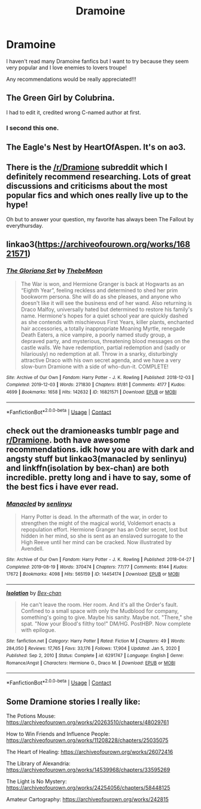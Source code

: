 #+TITLE: Dramoine

* Dramoine
:PROPERTIES:
:Author: feyre_otd
:Score: 0
:DateUnix: 1613602049.0
:DateShort: 2021-Feb-18
:FlairText: Request
:END:
I haven't read many Dramoine fanfics but I want to try because they seem very popular and I love enemies to lovers troupe!

Any recommendations would be really appreciated!!!


** The Green Girl by Colubrina.

I had to edit it, credited wrong C-named author at first.
:PROPERTIES:
:Author: RealLifeH_sapiens
:Score: 7
:DateUnix: 1613603321.0
:DateShort: 2021-Feb-18
:END:

*** I second this one.
:PROPERTIES:
:Author: HadrianJP
:Score: 1
:DateUnix: 1613605739.0
:DateShort: 2021-Feb-18
:END:


** The Eagle's Nest by HeartOfAspen. It's on ao3.
:PROPERTIES:
:Author: HadrianJP
:Score: 3
:DateUnix: 1613602330.0
:DateShort: 2021-Feb-18
:END:


** There is the [[/r/Dramione]] subreddit which I definitely recommend researching. Lots of great discussions and criticisms about the most popular fics and which ones really live up to the hype!

Oh but to answer your question, my favorite has always been The Fallout by everythursday.
:PROPERTIES:
:Author: TerrifyingTurnip
:Score: 2
:DateUnix: 1613603386.0
:DateShort: 2021-Feb-18
:END:


** linkao3([[https://archiveofourown.org/works/16821571]])
:PROPERTIES:
:Author: davidwelch158
:Score: 2
:DateUnix: 1613609588.0
:DateShort: 2021-Feb-18
:END:

*** [[https://archiveofourown.org/works/16821571][*/The Gloriana Set/*]] by [[https://www.archiveofourown.org/users/ThebeMoon/pseuds/ThebeMoon][/ThebeMoon/]]

#+begin_quote
  The War is won, and Hermione Granger is back at Hogwarts as an “Eighth Year”, feeling reckless and determined to shed her prim bookworm persona. She will do as she pleases, and anyone who doesn't like it will see the business end of her wand. Also returning is Draco Malfoy, universally hated but determined to restore his family's name. Hermione's hopes for a quiet school year are quickly dashed as she contends with mischievous First Years, killer plants, enchanted hair accessories, a totally inappropriate Moaning Myrtle, renegade Death Eaters, a nice vampire, a poorly named study group, a depraved party, and mysterious, threatening blood messages on the castle walls. We have redemption, partial redemption and (sadly or hilariously) no redemption at all. Throw in a snarky, disturbingly attractive Draco with his own secret agenda, and we have a very slow-burn Dramione with a side of who-dun-it. COMPLETE!
#+end_quote

^{/Site/:} ^{Archive} ^{of} ^{Our} ^{Own} ^{*|*} ^{/Fandom/:} ^{Harry} ^{Potter} ^{-} ^{J.} ^{K.} ^{Rowling} ^{*|*} ^{/Published/:} ^{2018-12-03} ^{*|*} ^{/Completed/:} ^{2019-12-03} ^{*|*} ^{/Words/:} ^{271830} ^{*|*} ^{/Chapters/:} ^{81/81} ^{*|*} ^{/Comments/:} ^{4177} ^{*|*} ^{/Kudos/:} ^{4699} ^{*|*} ^{/Bookmarks/:} ^{1658} ^{*|*} ^{/Hits/:} ^{142632} ^{*|*} ^{/ID/:} ^{16821571} ^{*|*} ^{/Download/:} ^{[[https://archiveofourown.org/downloads/16821571/The%20Gloriana%20Set.epub?updated_at=1613275475][EPUB]]} ^{or} ^{[[https://archiveofourown.org/downloads/16821571/The%20Gloriana%20Set.mobi?updated_at=1613275475][MOBI]]}

--------------

*FanfictionBot*^{2.0.0-beta} | [[https://github.com/FanfictionBot/reddit-ffn-bot/wiki/Usage][Usage]] | [[https://www.reddit.com/message/compose?to=tusing][Contact]]
:PROPERTIES:
:Author: FanfictionBot
:Score: 3
:DateUnix: 1613609606.0
:DateShort: 2021-Feb-18
:END:


** check out the dramioneasks tumblr page and [[/r/Dramione][r/Dramione]]. both have awesome recommendations. idk how you are with dark and angsty stuff but linkao3(manacled by senlinyu) and linkffn(isolation by bex-chan) are both incredible. pretty long and i have to say, some of the best fics i have ever read.
:PROPERTIES:
:Author: evendeadimthehero15
:Score: 2
:DateUnix: 1613618720.0
:DateShort: 2021-Feb-18
:END:

*** [[https://archiveofourown.org/works/14454174][*/Manacled/*]] by [[https://www.archiveofourown.org/users/senlinyu/pseuds/senlinyu][/senlinyu/]]

#+begin_quote
  Harry Potter is dead. In the aftermath of the war, in order to strengthen the might of the magical world, Voldemort enacts a repopulation effort. Hermione Granger has an Order secret, lost but hidden in her mind, so she is sent as an enslaved surrogate to the High Reeve until her mind can be cracked. Now illustrated by Avendell.
#+end_quote

^{/Site/:} ^{Archive} ^{of} ^{Our} ^{Own} ^{*|*} ^{/Fandom/:} ^{Harry} ^{Potter} ^{-} ^{J.} ^{K.} ^{Rowling} ^{*|*} ^{/Published/:} ^{2018-04-27} ^{*|*} ^{/Completed/:} ^{2019-08-19} ^{*|*} ^{/Words/:} ^{370474} ^{*|*} ^{/Chapters/:} ^{77/77} ^{*|*} ^{/Comments/:} ^{8144} ^{*|*} ^{/Kudos/:} ^{17672} ^{*|*} ^{/Bookmarks/:} ^{4098} ^{*|*} ^{/Hits/:} ^{565159} ^{*|*} ^{/ID/:} ^{14454174} ^{*|*} ^{/Download/:} ^{[[https://archiveofourown.org/downloads/14454174/Manacled.epub?updated_at=1613615980][EPUB]]} ^{or} ^{[[https://archiveofourown.org/downloads/14454174/Manacled.mobi?updated_at=1613615980][MOBI]]}

--------------

[[https://www.fanfiction.net/s/6291747/1/][*/Isolation/*]] by [[https://www.fanfiction.net/u/491287/Bex-chan][/Bex-chan/]]

#+begin_quote
  He can't leave the room. Her room. And it's all the Order's fault. Confined to a small space with only the Mudblood for company, something's going to give. Maybe his sanity. Maybe not. "There," she spat. "Now your Blood's filthy too!" DM/HG. PostHBP. Now complete with epilogue.
#+end_quote

^{/Site/:} ^{fanfiction.net} ^{*|*} ^{/Category/:} ^{Harry} ^{Potter} ^{*|*} ^{/Rated/:} ^{Fiction} ^{M} ^{*|*} ^{/Chapters/:} ^{49} ^{*|*} ^{/Words/:} ^{284,050} ^{*|*} ^{/Reviews/:} ^{17,765} ^{*|*} ^{/Favs/:} ^{33,176} ^{*|*} ^{/Follows/:} ^{17,904} ^{*|*} ^{/Updated/:} ^{Jan} ^{5,} ^{2020} ^{*|*} ^{/Published/:} ^{Sep} ^{2,} ^{2010} ^{*|*} ^{/Status/:} ^{Complete} ^{*|*} ^{/id/:} ^{6291747} ^{*|*} ^{/Language/:} ^{English} ^{*|*} ^{/Genre/:} ^{Romance/Angst} ^{*|*} ^{/Characters/:} ^{Hermione} ^{G.,} ^{Draco} ^{M.} ^{*|*} ^{/Download/:} ^{[[http://www.ff2ebook.com/old/ffn-bot/index.php?id=6291747&source=ff&filetype=epub][EPUB]]} ^{or} ^{[[http://www.ff2ebook.com/old/ffn-bot/index.php?id=6291747&source=ff&filetype=mobi][MOBI]]}

--------------

*FanfictionBot*^{2.0.0-beta} | [[https://github.com/FanfictionBot/reddit-ffn-bot/wiki/Usage][Usage]] | [[https://www.reddit.com/message/compose?to=tusing][Contact]]
:PROPERTIES:
:Author: FanfictionBot
:Score: 1
:DateUnix: 1613618756.0
:DateShort: 2021-Feb-18
:END:


** Some Dramione stories I really like:

The Potions Mouse: [[https://archiveofourown.org/works/20263510/chapters/48029761]]

How to Win Friends and Influence People: [[https://archiveofourown.org/works/11208228/chapters/25035075]]

The Heart of Healing: [[https://archiveofourown.org/works/26072416]]

The Library of Alexandria: [[https://archiveofourown.org/works/14539968/chapters/33595269]]

The Light is No Mystery: [[https://archiveofourown.org/works/24254056/chapters/58448125]]

Amateur Cartography: [[https://archiveofourown.org/works/242815]]
:PROPERTIES:
:Author: Wake_The_Dragon
:Score: 2
:DateUnix: 1613680319.0
:DateShort: 2021-Feb-19
:END:
